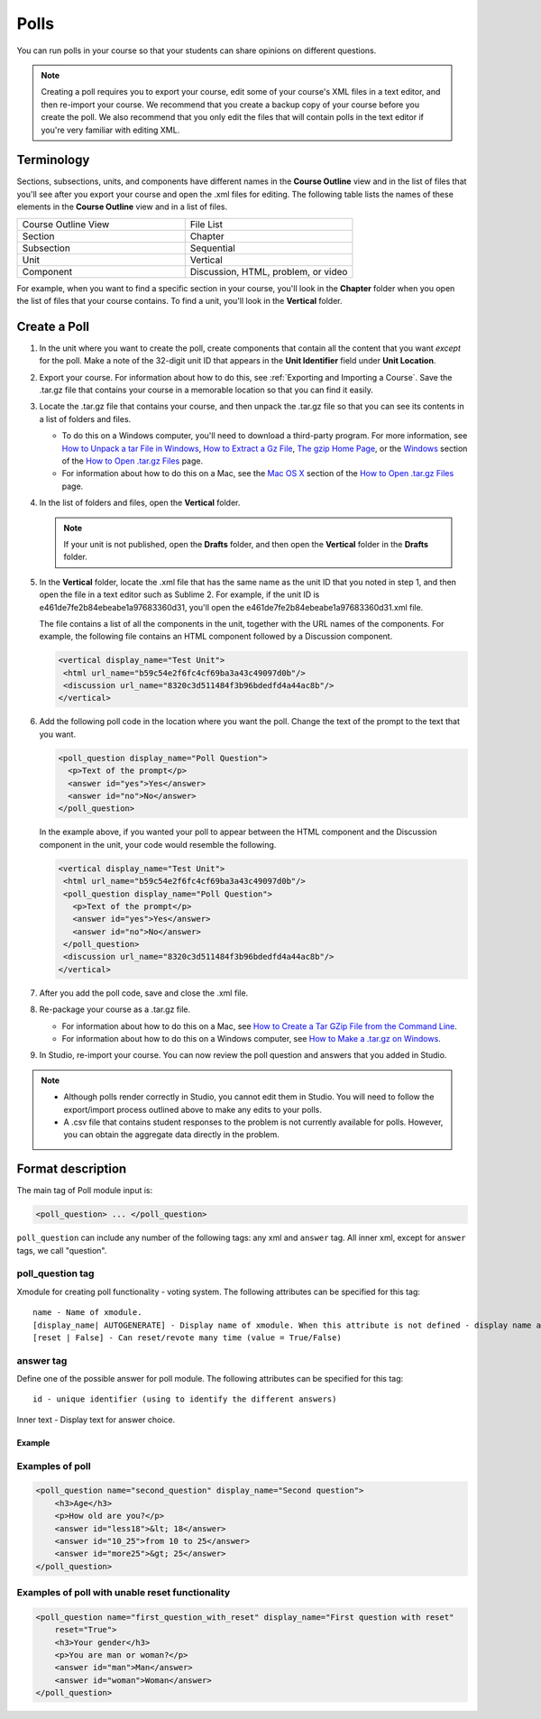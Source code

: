 
.. _Polls:

******
Polls
******

You can run polls in your course so that your students can share opinions on different questions.

.. image:: ../Images/PollExample.png

.. note:: Creating a poll requires you to export your course, edit some of your course's XML files in a text editor, and then re-import your course. We recommend that you create a backup copy of your course before you create the poll. We also recommend that you only edit the files that will contain polls in the text editor if you're very familiar with editing XML. 

===========
Terminology
===========

Sections, subsections, units, and components have different names in the **Course Outline** view and in the list of files that you'll see after you export your course and open the .xml files for editing. The following table lists the names of these elements in the **Course Outline** view and in a list of files.

.. list-table::
   :widths: 15 15
   :header-rows: 0

   * - Course Outline View
     - File List
   * - Section
     - Chapter
   * - Subsection
     - Sequential
   * - Unit
     - Vertical
   * - Component
     - Discussion, HTML, problem, or video

For example, when you want to find a specific section in your course, you'll look in the **Chapter** folder when you open the list of files that your course contains. To find a unit, you'll look in the **Vertical** folder.

.. _Create a Poll:

=============
Create a Poll
=============

#. In the unit where you want to create the poll, create components that contain all the content that you want *except* for the poll. Make a note of the 32-digit unit ID that appears in the **Unit Identifier** field under **Unit Location**.

#. Export your course. For information about how to do this, see :ref:`Exporting and Importing a Course`. Save the .tar.gz file that contains your course in a memorable location so that you can find it easily.

#. Locate the .tar.gz file that contains your course, and then unpack the .tar.gz file so that you can see its contents in a list of folders and files.

   - To do this on a Windows computer, you'll need to download a third-party program. For more information, see `How to Unpack a tar File in Windows <http://www.haskell.org/haskellwiki/How_to_unpack_a_tar_file_in_Windows>`_, `How to Extract a Gz File <http://www.wikihow.com/Extract-a-Gz-File>`_, `The gzip Home Page <http://www.gzip.org/>`_, or the `Windows <http://www.ofzenandcomputing.com/how-to-open-tar-gz-files/#windows>`_ section of the `How to Open .tar.gz Files <http://www.ofzenandcomputing.com/how-to-open-tar-gz-files/>`_ page.

   - For information about how to do this on a Mac, see the `Mac OS X <http://www.ofzenandcomputing.com/how-to-open-tar-gz-files/#mac-os-x>`_ section of the `How to Open .tar.gz Files <http://www.ofzenandcomputing.com/how-to-open-tar-gz-files/>`_ page.

#. In the list of folders and files, open the **Vertical** folder. 

   .. note:: If your unit is not published, open the **Drafts** folder, and then open the **Vertical** folder in the **Drafts** folder.

#. In the **Vertical** folder, locate the .xml file that has the same name as the unit ID that you noted in step 1, and then open the file in a text editor such as Sublime 2. For example, if the unit ID is e461de7fe2b84ebeabe1a97683360d31, you'll open the e461de7fe2b84ebeabe1a97683360d31.xml file.

   The file contains a list of all the components in the unit, together with the URL names of the components. For example, the following file contains an HTML component followed by a Discussion component.

   .. code-block:: xml
     
       <vertical display_name="Test Unit">
        <html url_name="b59c54e2f6fc4cf69ba3a43c49097d0b"/>
        <discussion url_name="8320c3d511484f3b96bdedfd4a44ac8b"/>
       </vertical>

#. Add the following poll code in the location where you want the poll. Change the text of the prompt to the text that you want.

   .. code-block:: xml
      
    <poll_question display_name="Poll Question">
      <p>Text of the prompt</p>
      <answer id="yes">Yes</answer>
      <answer id="no">No</answer>
    </poll_question>

   In the example above, if you wanted your poll to appear between the HTML component and the Discussion component in the unit, your code would resemble the following.

   .. code-block:: xml

     <vertical display_name="Test Unit">
      <html url_name="b59c54e2f6fc4cf69ba3a43c49097d0b"/>
      <poll_question display_name="Poll Question">
        <p>Text of the prompt</p>
        <answer id="yes">Yes</answer>
        <answer id="no">No</answer>
      </poll_question>
      <discussion url_name="8320c3d511484f3b96bdedfd4a44ac8b"/>
     </vertical>

#. After you add the poll code, save and close the .xml file.

#. Re-package your course as a .tar.gz file.

   * For information about how to do this on a Mac, see `How to Create a Tar GZip File from the Command Line <http://osxdaily.com/2012/04/05/create-tar-gzip/>`_.

   * For information about how to do this on a Windows computer, see `How to Make a .tar.gz on Windows <http://stackoverflow.com/questions/12774707/how-to-make-a-tar-gz-on-windows>`_.

#. In Studio, re-import your course. You can now review the poll question and answers that you added in Studio.

.. note::

  * Although polls render correctly in Studio, you cannot edit them in Studio. You will need to follow the export/import process outlined above to make any edits to your polls.
  
  * A .csv file that contains student responses to the problem is not currently available for polls. However, you can obtain the aggregate data directly in the problem.  

==================
Format description
==================

The main tag of Poll module input is:

.. code-block:: xml

    <poll_question> ... </poll_question>

``poll_question`` can include any number of the following tags:
any xml and ``answer`` tag. All inner xml, except for ``answer`` tags, we call "question".

poll_question tag
-----------------

Xmodule for creating poll functionality - voting system. The following attributes can
be specified for this tag::

    name - Name of xmodule.
    [display_name| AUTOGENERATE] - Display name of xmodule. When this attribute is not defined - display name autogenerate with some hash.
    [reset | False] - Can reset/revote many time (value = True/False)


answer tag
----------

Define one of the possible answer for poll module. The following attributes can
be specified for this tag::

    id - unique identifier (using to identify the different answers)

Inner text - Display text for answer choice.

Example
=======

Examples of poll
----------------

.. code-block:: xml

    <poll_question name="second_question" display_name="Second question">
        <h3>Age</h3>
        <p>How old are you?</p>
        <answer id="less18">&lt; 18</answer>
        <answer id="10_25">from 10 to 25</answer>
        <answer id="more25">&gt; 25</answer>
    </poll_question>

Examples of poll with unable reset functionality
------------------------------------------------

.. code-block:: xml

    <poll_question name="first_question_with_reset" display_name="First question with reset"
        reset="True">
        <h3>Your gender</h3>
        <p>You are man or woman?</p>
        <answer id="man">Man</answer>
        <answer id="woman">Woman</answer>
    </poll_question>